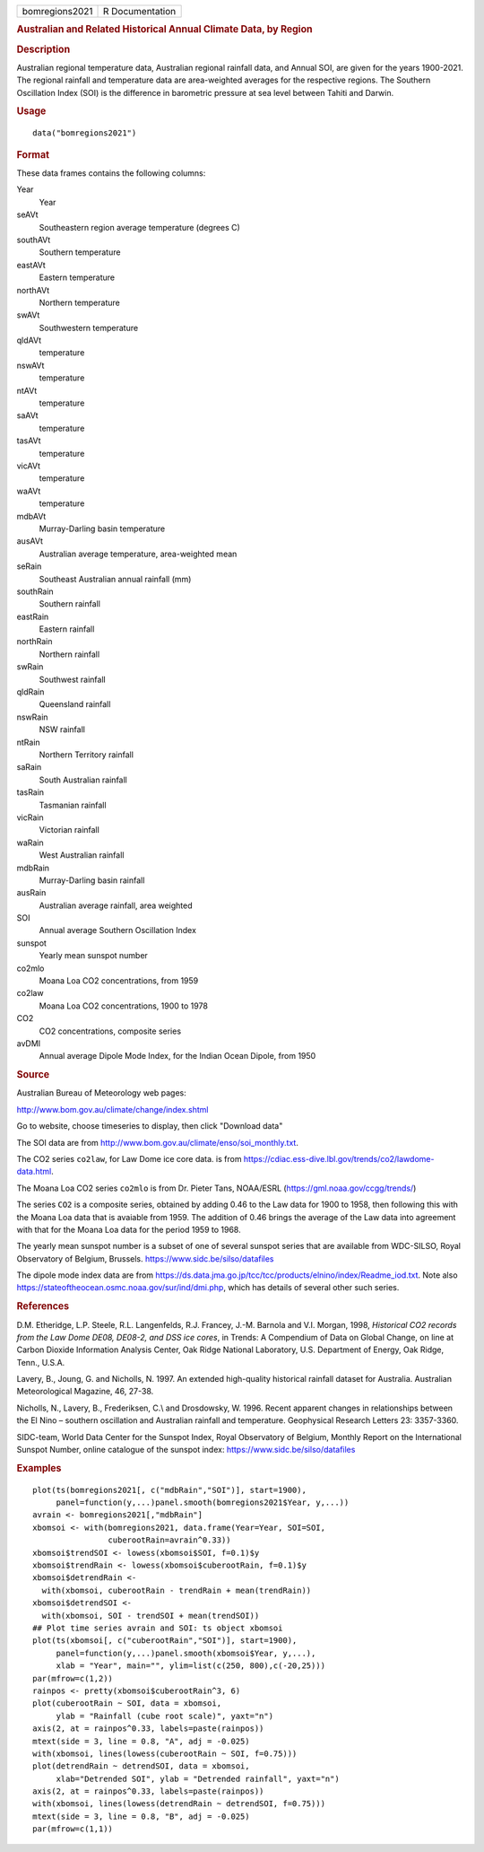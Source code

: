.. container::

   .. container::

      ============== ===============
      bomregions2021 R Documentation
      ============== ===============

      .. rubric:: Australian and Related Historical Annual Climate Data,
         by Region
         :name: australian-and-related-historical-annual-climate-data-by-region

      .. rubric:: Description
         :name: description

      Australian regional temperature data, Australian regional rainfall
      data, and Annual SOI, are given for the years 1900-2021. The
      regional rainfall and temperature data are area-weighted averages
      for the respective regions. The Southern Oscillation Index (SOI)
      is the difference in barometric pressure at sea level between
      Tahiti and Darwin.

      .. rubric:: Usage
         :name: usage

      ::

         data("bomregions2021")

      .. rubric:: Format
         :name: format

      These data frames contains the following columns:

      Year
         Year

      seAVt
         Southeastern region average temperature (degrees C)

      southAVt
         Southern temperature

      eastAVt
         Eastern temperature

      northAVt
         Northern temperature

      swAVt
         Southwestern temperature

      qldAVt
         temperature

      nswAVt
         temperature

      ntAVt
         temperature

      saAVt
         temperature

      tasAVt
         temperature

      vicAVt
         temperature

      waAVt
         temperature

      mdbAVt
         Murray-Darling basin temperature

      ausAVt
         Australian average temperature, area-weighted mean

      seRain
         Southeast Australian annual rainfall (mm)

      southRain
         Southern rainfall

      eastRain
         Eastern rainfall

      northRain
         Northern rainfall

      swRain
         Southwest rainfall

      qldRain
         Queensland rainfall

      nswRain
         NSW rainfall

      ntRain
         Northern Territory rainfall

      saRain
         South Australian rainfall

      tasRain
         Tasmanian rainfall

      vicRain
         Victorian rainfall

      waRain
         West Australian rainfall

      mdbRain
         Murray-Darling basin rainfall

      ausRain
         Australian average rainfall, area weighted

      SOI
         Annual average Southern Oscillation Index

      sunspot
         Yearly mean sunspot number

      co2mlo
         Moana Loa CO2 concentrations, from 1959

      co2law
         Moana Loa CO2 concentrations, 1900 to 1978

      CO2
         CO2 concentrations, composite series

      avDMI
         Annual average Dipole Mode Index, for the Indian Ocean Dipole,
         from 1950

      .. rubric:: Source
         :name: source

      Australian Bureau of Meteorology web pages:

      http://www.bom.gov.au/climate/change/index.shtml

      Go to website, choose timeseries to display, then click "Download
      data"

      The SOI data are from
      http://www.bom.gov.au/climate/enso/soi_monthly.txt.

      The CO2 series ``co2law``, for Law Dome ice core data. is from
      https://cdiac.ess-dive.lbl.gov/trends/co2/lawdome-data.html.

      The Moana Loa CO2 series ``co2mlo`` is from Dr. Pieter Tans,
      NOAA/ESRL (https://gml.noaa.gov/ccgg/trends/)

      The series ``CO2`` is a composite series, obtained by adding 0.46
      to the Law data for 1900 to 1958, then following this with the
      Moana Loa data that is avaiable from 1959. The addition of 0.46
      brings the average of the Law data into agreement with that for
      the Moana Loa data for the period 1959 to 1968.

      The yearly mean sunspot number is a subset of one of several
      sunspot series that are available from WDC-SILSO, Royal
      Observatory of Belgium, Brussels.
      https://www.sidc.be/silso/datafiles

      The dipole mode index data are from
      https://ds.data.jma.go.jp/tcc/tcc/products/elnino/index/Readme_iod.txt.
      Note also https://stateoftheocean.osmc.noaa.gov/sur/ind/dmi.php,
      which has details of several other such series.

      .. rubric:: References
         :name: references

      D.M. Etheridge, L.P. Steele, R.L. Langenfelds, R.J. Francey, J.-M.
      Barnola and V.I. Morgan, 1998, *Historical CO2 records from the
      Law Dome DE08, DE08-2, and DSS ice cores*, in Trends: A Compendium
      of Data on Global Change, on line at Carbon Dioxide Information
      Analysis Center, Oak Ridge National Laboratory, U.S. Department of
      Energy, Oak Ridge, Tenn., U.S.A.

      Lavery, B., Joung, G. and Nicholls, N. 1997. An extended
      high-quality historical rainfall dataset for Australia. Australian
      Meteorological Magazine, 46, 27-38.

      Nicholls, N., Lavery, B., Frederiksen, C.\\ and Drosdowsky, W.
      1996. Recent apparent changes in relationships between the El Nino
      – southern oscillation and Australian rainfall and temperature.
      Geophysical Research Letters 23: 3357-3360.

      SIDC-team, World Data Center for the Sunspot Index, Royal
      Observatory of Belgium, Monthly Report on the International
      Sunspot Number, online catalogue of the sunspot index:
      https://www.sidc.be/silso/datafiles

      .. rubric:: Examples
         :name: examples

      ::

         plot(ts(bomregions2021[, c("mdbRain","SOI")], start=1900),
              panel=function(y,...)panel.smooth(bomregions2021$Year, y,...))
         avrain <- bomregions2021[,"mdbRain"]
         xbomsoi <- with(bomregions2021, data.frame(Year=Year, SOI=SOI,
                         cuberootRain=avrain^0.33))
         xbomsoi$trendSOI <- lowess(xbomsoi$SOI, f=0.1)$y
         xbomsoi$trendRain <- lowess(xbomsoi$cuberootRain, f=0.1)$y
         xbomsoi$detrendRain <-
           with(xbomsoi, cuberootRain - trendRain + mean(trendRain))
         xbomsoi$detrendSOI <-
           with(xbomsoi, SOI - trendSOI + mean(trendSOI))
         ## Plot time series avrain and SOI: ts object xbomsoi
         plot(ts(xbomsoi[, c("cuberootRain","SOI")], start=1900),
              panel=function(y,...)panel.smooth(xbomsoi$Year, y,...),
              xlab = "Year", main="", ylim=list(c(250, 800),c(-20,25)))
         par(mfrow=c(1,2))
         rainpos <- pretty(xbomsoi$cuberootRain^3, 6)
         plot(cuberootRain ~ SOI, data = xbomsoi,
              ylab = "Rainfall (cube root scale)", yaxt="n")
         axis(2, at = rainpos^0.33, labels=paste(rainpos))
         mtext(side = 3, line = 0.8, "A", adj = -0.025)
         with(xbomsoi, lines(lowess(cuberootRain ~ SOI, f=0.75)))
         plot(detrendRain ~ detrendSOI, data = xbomsoi,
              xlab="Detrended SOI", ylab = "Detrended rainfall", yaxt="n")
         axis(2, at = rainpos^0.33, labels=paste(rainpos))
         with(xbomsoi, lines(lowess(detrendRain ~ detrendSOI, f=0.75)))
         mtext(side = 3, line = 0.8, "B", adj = -0.025)
         par(mfrow=c(1,1))
